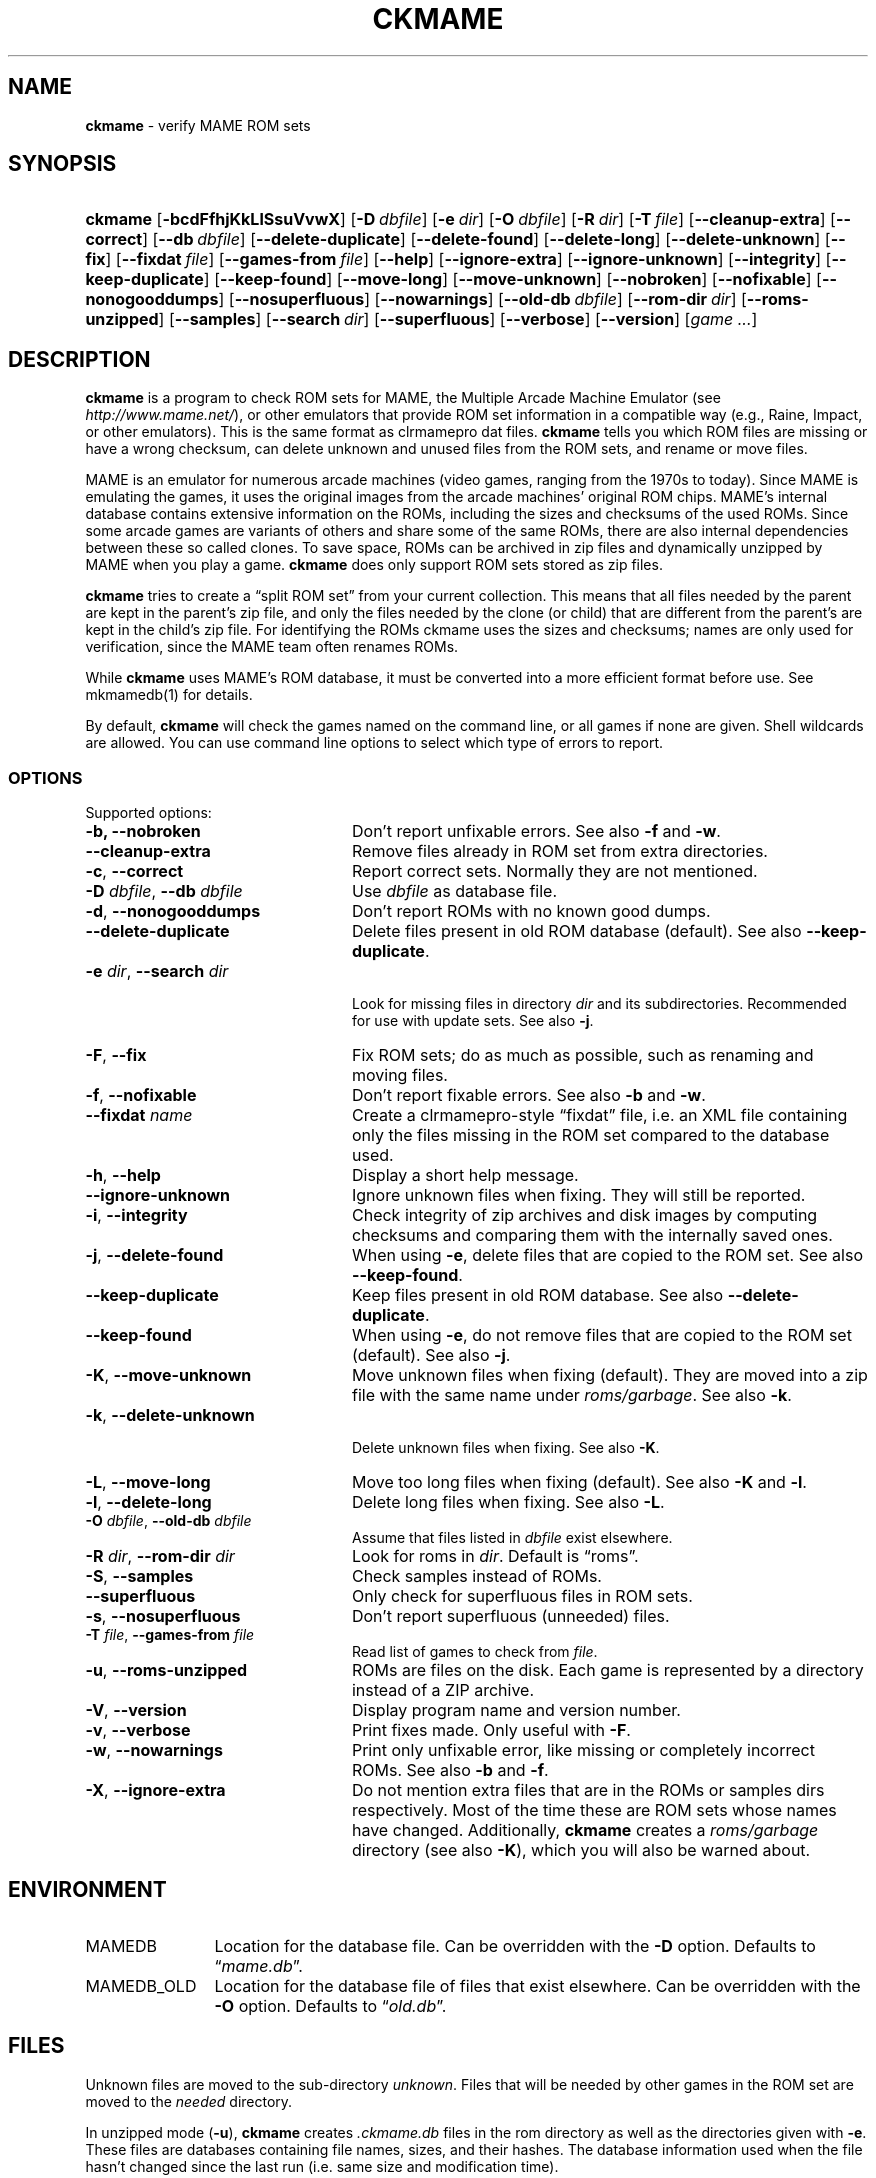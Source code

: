 .TH "CKMAME" "1" "April 29, 2015" "NiH" "General Commands Manual"
.nh
.if n .ad l
.SH "NAME"
\fBckmame\fR
\- verify MAME ROM sets
.SH "SYNOPSIS"
.HP 7n
\fBckmame\fR
[\fB\-bcdFfhjKkLlSsuVvwX\fR]
[\fB\-D\fR\ \fIdbfile\fR]
[\fB\-e\fR\ \fIdir\fR]
[\fB\-O\fR\ \fIdbfile\fR]
[\fB\-R\fR\ \fIdir\fR]
[\fB\-T\fR\ \fIfile\fR]
[\fB\-\fR\fB\-cleanup-extra\fR]
[\fB\-\fR\fB\-correct\fR]
[\fB\-\fR\fB\-db\fR\ \fIdbfile\fR]
[\fB\-\fR\fB\-delete-duplicate\fR]
[\fB\-\fR\fB\-delete-found\fR]
[\fB\-\fR\fB\-delete-long\fR]
[\fB\-\fR\fB\-delete-unknown\fR]
[\fB\-\fR\fB\-fix\fR]
[\fB\-\fR\fB\-fixdat\fR\ \fIfile\fR]
[\fB\-\fR\fB\-games-from\fR\ \fIfile\fR]
[\fB\-\fR\fB\-help\fR]
[\fB\-\fR\fB\-ignore-extra\fR]
[\fB\-\fR\fB\-ignore-unknown\fR]
[\fB\-\fR\fB\-integrity\fR]
[\fB\-\fR\fB\-keep-duplicate\fR]
[\fB\-\fR\fB\-keep-found\fR]
[\fB\-\fR\fB\-move-long\fR]
[\fB\-\fR\fB\-move-unknown\fR]
[\fB\-\fR\fB\-nobroken\fR]
[\fB\-\fR\fB\-nofixable\fR]
[\fB\-\fR\fB\-nonogooddumps\fR]
[\fB\-\fR\fB\-nosuperfluous\fR]
[\fB\-\fR\fB\-nowarnings\fR]
[\fB\-\fR\fB\-old-db\fR\ \fIdbfile\fR]
[\fB\-\fR\fB\-rom-dir\fR\ \fIdir\fR]
[\fB\-\fR\fB\-roms-unzipped\fR]
[\fB\-\fR\fB\-samples\fR]
[\fB\-\fR\fB\-search\fR\ \fIdir\fR]
[\fB\-\fR\fB\-superfluous\fR]
[\fB\-\fR\fB\-verbose\fR]
[\fB\-\fR\fB\-version\fR]
[\fIgame\ ...\fR]
.SH "DESCRIPTION"
\fBckmame\fR
is a program to check ROM sets for MAME, the Multiple Arcade
Machine Emulator (see
\fIhttp://www.mame.net/\fR),
or other emulators that provide ROM set information in a compatible
way (e.g., Raine, Impact, or other emulators).
This is the same format as clrmamepro dat files.
\fBckmame\fR
tells you which ROM files are missing or have a wrong checksum,
can delete unknown and unused files from the ROM sets, and rename
or move files.
.PP
MAME is an emulator for numerous arcade machines (video games, ranging
from the 1970s to today).
Since MAME is emulating the games, it uses the original images from
the arcade machines' original ROM chips.
MAME's internal database contains extensive information on the
ROMs, including the sizes and checksums of the used ROMs.
Since some arcade games are variants of others and share some of the
same ROMs, there are also internal dependencies between these so
called clones.
To save space, ROMs can be archived in zip files and
dynamically unzipped by MAME when you play a game.
\fBckmame\fR
does only support ROM sets stored as zip files.
.PP
\fBckmame\fR
tries to create a
\(lqsplit ROM set\(rq
from your current collection.
This means that all files needed by the parent are kept in the
parent's zip file, and only the files needed by the clone (or child)
that are different from the parent's are kept in the child's zip file.
For identifying the ROMs ckmame uses the sizes and checksums; names are
only used for verification, since the MAME team often renames ROMs.
.PP
While
\fBckmame\fR
uses MAME's ROM database, it must be converted into a more
efficient format before use.
See
mkmamedb(1)
for details.
.PP
By default,
\fBckmame\fR
will check the games named on the command line, or all games if none
are given.
Shell wildcards are allowed.
You can use command line options to select which type of errors to report.
.SS "OPTIONS"
Supported options:
.TP 24n
\fB\-b,\fR \fB\-\fR\fB\-nobroken\fR
Don't report unfixable errors.
See also
\fB\-f\fR
and
\fB\-w\fR.
.TP 24n
\fB\-\fR\fB\-cleanup-extra\fR
Remove files already in ROM set from extra directories.
.TP 24n
\fB\-c\fR, \fB\-\fR\fB\-correct\fR
Report correct sets.
Normally they are not mentioned.
.TP 24n
\fB\-D\fR \fIdbfile\fR, \fB\-\fR\fB\-db\fR \fIdbfile\fR
Use
\fIdbfile\fR
as database file.
.TP 24n
\fB\-d\fR, \fB\-\fR\fB\-nonogooddumps\fR
Don't report ROMs with no known good dumps.
.TP 24n
\fB\-\fR\fB\-delete-duplicate\fR
Delete files present in old ROM database (default).
See also
\fB\-\fR\fB\-keep-duplicate\fR.
.TP 24n
\fB\-e\fR \fIdir\fR, \fB\-\fR\fB\-search\fR \fIdir\fR
.br
Look for missing files in directory
\fIdir\fR
and its subdirectories.
Recommended for use with update sets.
See also
\fB\-j\fR.
.TP 24n
\fB\-F\fR, \fB\-\fR\fB\-fix\fR
Fix ROM sets; do as much as possible, such as renaming and moving
files.
.TP 24n
\fB\-f\fR, \fB\-\fR\fB\-nofixable\fR
Don't report fixable errors.
See also
\fB\-b\fR
and
\fB\-w\fR.
.TP 24n
\fB\-\fR\fB\-fixdat\fR \fIname\fR
Create a clrmamepro-style
\(lqfixdat\(rq
file, i.e. an XML file containing only the files missing in the ROM
set compared to the database used.
.TP 24n
\fB\-h\fR, \fB\-\fR\fB\-help\fR
Display a short help message.
.TP 24n
\fB\-\fR\fB\-ignore-unknown\fR
Ignore unknown files when fixing.
They will still be reported.
.TP 24n
\fB\-i\fR, \fB\-\fR\fB\-integrity\fR
Check integrity of zip archives and disk images
by computing checksums and comparing them with the
internally saved ones.
.TP 24n
\fB\-j\fR, \fB\-\fR\fB\-delete-found\fR
When using
\fB\-e\fR,
delete files that are copied to the ROM set.
See also
\fB\-\fR\fB\-keep-found\fR.
.TP 24n
\fB\-\fR\fB\-keep-duplicate\fR
Keep files present in old ROM database.
See also
\fB\-\fR\fB\-delete-duplicate\fR.
.TP 24n
\fB\-\fR\fB\-keep-found\fR
When using
\fB\-e\fR,
do not remove files that are copied to the ROM set (default).
See also
\fB\-j\fR.
.TP 24n
\fB\-K\fR, \fB\-\fR\fB\-move-unknown\fR
Move unknown files when fixing (default).
They are moved into a zip file with the same name under
\fIroms/garbage\fR.
See also
\fB\-k\fR.
.TP 24n
\fB\-k\fR, \fB\-\fR\fB\-delete-unknown\fR
.br
Delete unknown files when fixing.
See also
\fB\-K\fR.
.TP 24n
\fB\-L\fR, \fB\-\fR\fB\-move-long\fR
Move too long files when fixing (default).
See also
\fB\-K\fR
and
\fB\-l\fR.
.TP 24n
\fB\-l\fR, \fB\-\fR\fB\-delete-long\fR
Delete long files when fixing.
See also
\fB\-L\fR.
.TP 24n
\fB\-O\fR \fIdbfile\fR, \fB\-\fR\fB\-old-db\fR \fIdbfile\fR
Assume that files listed in
\fIdbfile\fR
exist elsewhere.
.TP 24n
\fB\-R\fR \fIdir\fR, \fB\-\fR\fB\-rom-dir\fR \fIdir\fR
Look for roms in
\fIdir\fR.
Default is
\(lqroms\(rq.
.TP 24n
\fB\-S\fR, \fB\-\fR\fB\-samples\fR
Check samples instead of ROMs.
.TP 24n
\fB\-\fR\fB\-superfluous\fR
Only check for superfluous files in ROM sets.
.TP 24n
\fB\-s\fR, \fB\-\fR\fB\-nosuperfluous\fR
Don't report superfluous (unneeded) files.
.TP 24n
\fB\-T\fR \fIfile\fR, \fB\-\fR\fB\-games-from\fR \fIfile\fR
Read list of games to check from
\fIfile\fR.
.TP 24n
\fB\-u\fR, \fB\-\fR\fB\-roms-unzipped\fR
ROMs are files on the disk.
Each game is represented by a directory instead of a ZIP archive.
.TP 24n
\fB\-V\fR, \fB\-\fR\fB\-version\fR
Display program name and version number.
.TP 24n
\fB\-v\fR, \fB\-\fR\fB\-verbose\fR
Print fixes made.
Only useful with
\fB\-F\fR.
.TP 24n
\fB\-w\fR, \fB\-\fR\fB\-nowarnings\fR
Print only unfixable error, like missing or completely incorrect ROMs.
See also
\fB\-b\fR
and
\fB\-f\fR.
.TP 24n
\fB\-X\fR, \fB\-\fR\fB\-ignore-extra\fR
Do not mention extra files that are in the ROMs or samples dirs
respectively.
Most of the time these are ROM sets whose names have changed.
Additionally,
\fBckmame\fR
creates a
\fIroms/garbage\fR
directory (see also
\fB\-K\fR),
which you will also be warned about.
.SH "ENVIRONMENT"
.TP 12n
\fRMAMEDB\fR
Location for the database file.
Can be overridden with the
\fB\-D\fR
option.
Defaults to
\(lq\fImame.db\fR\(rq.
.TP 12n
\fRMAMEDB_OLD\fR
Location for the database file of files that exist elsewhere.
Can be overridden with the
\fB\-O\fR
option.
Defaults to
\(lq\fIold.db\fR\(rq.
.SH "FILES"
Unknown files are moved to the sub-directory
\fIunknown\fR.
Files that will be needed by other games in the ROM set are moved
to the
\fIneeded\fR
directory.
.PP
In unzipped mode
(\fB\-u\fR),
\fBckmame\fR
creates
\fI.ckmame.db\fR
files in the rom directory as well as the directories given with
\fB\-e\fR.
These files are databases containing file names, sizes, and their
hashes.
The database information used when the file hasn't changed
since the last run (i.e. same size and modification time).
.SH "EXAMPLES"
Print a report about the current state of your ROM sets in the
\fIroms\fR
subdir of the current dir:
.RS 6n
\fBckmame\fR
.RE
.PP
Fix all sets and only report unfixable errors, omitting those
ROMs where no good dump exists:
.RS 6n
\fBckmame -Fwd\fR
.RE
.PP
Fix all sets using the files found in
\fIupdatedir\fR,
removing files from there that are copied to the ROM set:
.RS 6n
\fBckmame -Fj -e updatedir\fR
.RE
.SH "DIAGNOSTICS"
Most messages should be straightforward.
Two need special explanations:
.PP
If a file is marked as
\(lqbroken\(rq,
it means that the computed checksum is not the same
as the checksum stored in the zip archive,
usually because there has been a decompression error.
.PP
If a ROM or disk is marked with
\(lqchecksum mismatch\(rq,
the primary checksum matches, but one of the other checksums
does not.
The primary checksum for ROMs is CRC32, for disks MD5.
.SH "SEE ALSO"
dumpgame(1),
mkmamedb(1)
.SH "AUTHORS"
\fBckmame\fR
was written by
Dieter Baron
<dillo@giga.or.at>
and
Thomas Klausner
<tk@giga.or.at>.
